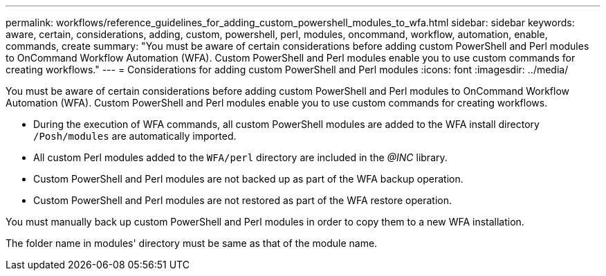 ---
permalink: workflows/reference_guidelines_for_adding_custom_powershell_modules_to_wfa.html
sidebar: sidebar
keywords: aware, certain, considerations, adding, custom, powershell, perl, modules, oncommand, workflow, automation, enable, commands, create
summary: "You must be aware of certain considerations before adding custom PowerShell and Perl modules to OnCommand Workflow Automation (WFA). Custom PowerShell and Perl modules enable you to use custom commands for creating workflows."
---
= Considerations for adding custom PowerShell and Perl modules
:icons: font
:imagesdir: ../media/

[.lead]
You must be aware of certain considerations before adding custom PowerShell and Perl modules to OnCommand Workflow Automation (WFA). Custom PowerShell and Perl modules enable you to use custom commands for creating workflows.

* During the execution of WFA commands, all custom PowerShell modules are added to the WFA install directory `/Posh/modules` are automatically imported.
* All custom Perl modules added to the `WFA/perl` directory are included in the _@INC_ library.
* Custom PowerShell and Perl modules are not backed up as part of the WFA backup operation.
* Custom PowerShell and Perl modules are not restored as part of the WFA restore operation.

You must manually back up custom PowerShell and Perl modules in order to copy them to a new WFA installation.

The folder name in modules' directory must be same as that of the module name.

